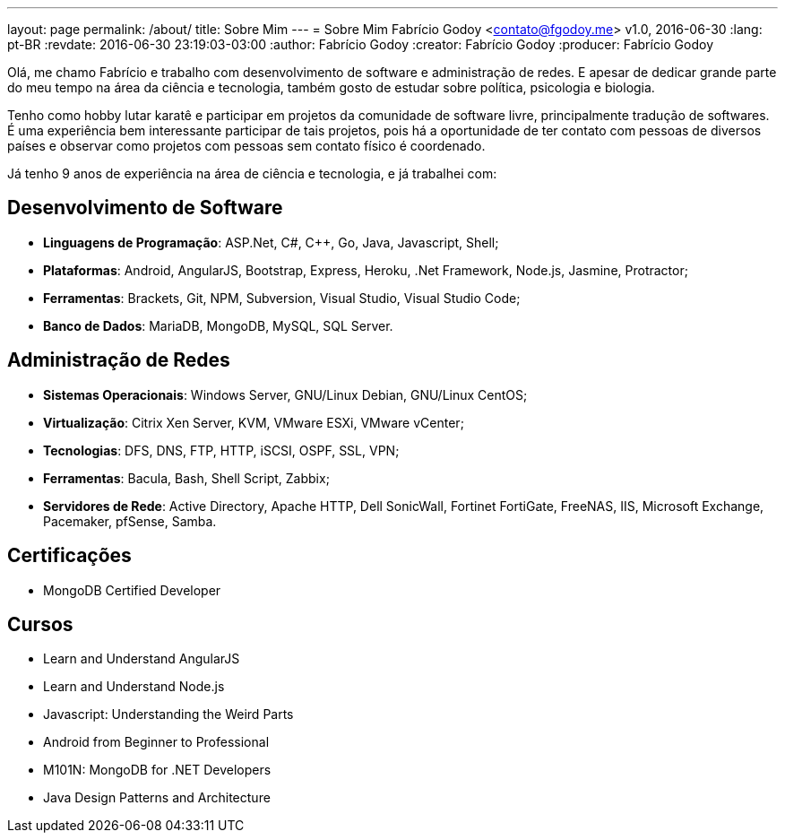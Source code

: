 ---
layout: page
permalink: /about/
title: Sobre Mim
---
= Sobre Mim
Fabrício Godoy <contato@fgodoy.me>
v1.0, 2016-06-30
:lang: pt-BR
:revdate: 2016-06-30 23:19:03-03:00
:author: Fabrício Godoy
:creator: Fabrício Godoy
:producer: Fabrício Godoy

Olá, me chamo Fabrício e trabalho com desenvolvimento de software e
administração de redes. E apesar de dedicar grande parte do meu tempo na área
da ciência e tecnologia, também gosto de estudar sobre política, psicologia e
biologia.

Tenho como hobby lutar karatê e participar em projetos da comunidade de software
livre, principalmente tradução de softwares. É uma experiência bem interessante
participar de tais projetos, pois há a oportunidade de ter contato com pessoas
de diversos países e observar como projetos com pessoas sem contato físico é
coordenado.

Já tenho 9 anos de experiência na área de ciência e tecnologia, e já trabalhei
com:

== Desenvolvimento de Software

* *Linguagens de Programação*: ASP.Net, C#, C++, Go, Java, Javascript, Shell;

* *Plataformas*: Android, AngularJS, Bootstrap, Express, Heroku, .Net Framework,
Node.js, Jasmine, Protractor;

* *Ferramentas*: Brackets, Git, NPM, Subversion, Visual Studio,
Visual Studio Code;

* *Banco de Dados*: MariaDB, MongoDB, MySQL, SQL Server.

== Administração de Redes

* *Sistemas Operacionais*: Windows Server, GNU/Linux Debian, GNU/Linux CentOS;

* *Virtualização*: Citrix Xen Server, KVM, VMware ESXi, VMware vCenter;

* *Tecnologias*: DFS, DNS, FTP, HTTP, iSCSI, OSPF, SSL, VPN;

* *Ferramentas*: Bacula, Bash, Shell Script, Zabbix;

* *Servidores de Rede*: Active Directory, Apache HTTP, Dell SonicWall,
Fortinet FortiGate, FreeNAS, IIS, Microsoft Exchange, Pacemaker, pfSense, Samba.

== Certificações

* MongoDB Certified Developer

== Cursos

* Learn and Understand AngularJS
* Learn and Understand Node.js
* Javascript: Understanding the Weird Parts
* Android from Beginner to Professional
* M101N: MongoDB for .NET Developers
* Java Design Patterns and Architecture

